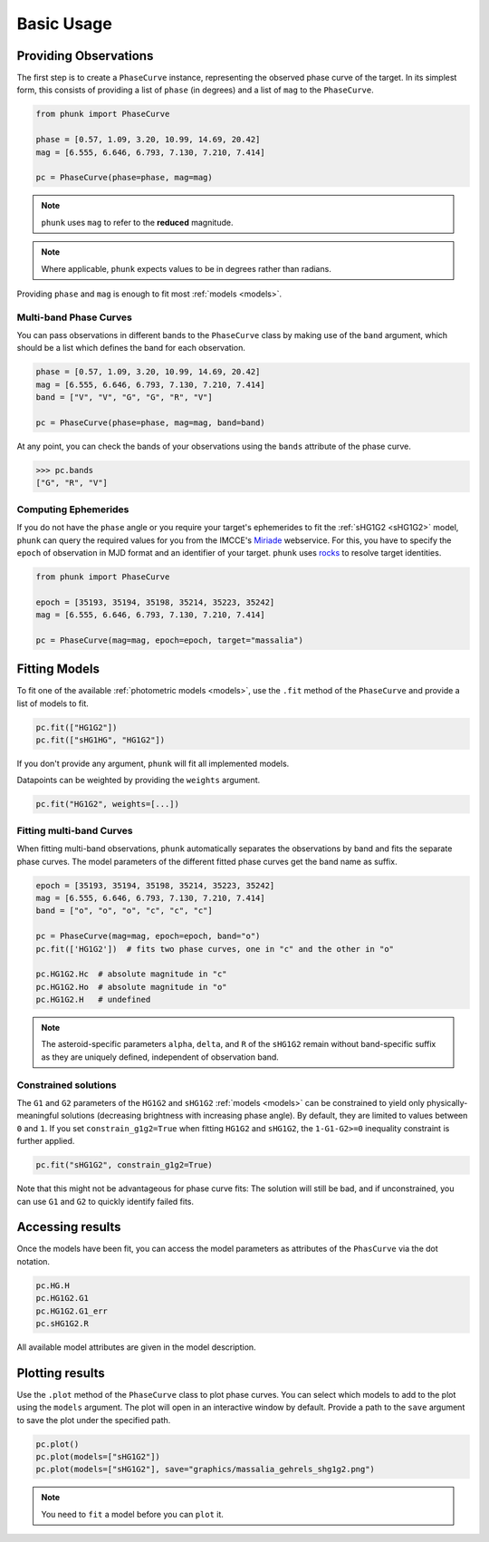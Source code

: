 Basic Usage
-----------

Providing Observations
======================

The first step is to create a ``PhaseCurve`` instance, representing the observed phase curve
of the target. In its simplest form, this consists of providing a list of ``phase`` (in degrees)
and a list of ``mag`` to the ``PhaseCurve``.

.. code-block:: python

   from phunk import PhaseCurve

   phase = [0.57, 1.09, 3.20, 10.99, 14.69, 20.42]
   mag = [6.555, 6.646, 6.793, 7.130, 7.210, 7.414]

   pc = PhaseCurve(phase=phase, mag=mag)

.. Note::

  ``phunk`` uses ``mag`` to refer to the **reduced** magnitude.

.. Note::

   Where applicable, ``phunk`` expects values to be in degrees rather than radians.

Providing ``phase`` and ``mag`` is enough to fit most :ref:`models <models>`.

Multi-band Phase Curves
+++++++++++++++++++++++

You can pass observations in different bands to the ``PhaseCurve`` class by making use of the ``band`` argument,
which should be a list which defines the band for each observation.

.. code-block:: python

   phase = [0.57, 1.09, 3.20, 10.99, 14.69, 20.42]
   mag = [6.555, 6.646, 6.793, 7.130, 7.210, 7.414]
   band = ["V", "V", "G", "G", "R", "V"]

   pc = PhaseCurve(phase=phase, mag=mag, band=band)

At any point, you can check the bands of your observations using the ``bands`` attribute of the phase curve.

.. code-block:: python

   >>> pc.bands
   ["G", "R", "V"]

Computing Ephemerides
+++++++++++++++++++++

If you do not have the ``phase`` angle or you require your target's ephemerides to fit the :ref:`sHG1G2 <sHG1G2>` model, ``phunk``
can query the required values for you from the IMCCE's `Miriade <https://ssp.imcce.fr/webservices/miriade/>`_ webservice.
For this, you have to specify the ``epoch`` of observation in MJD format and an identifier of your target. ``phunk`` uses `rocks <https://rocks.readthedocs.io>`_
to resolve target identities.

.. code-block:: python

   from phunk import PhaseCurve

   epoch = [35193, 35194, 35198, 35214, 35223, 35242]
   mag = [6.555, 6.646, 6.793, 7.130, 7.210, 7.414]

   pc = PhaseCurve(mag=mag, epoch=epoch, target="massalia")

Fitting Models
==============

To fit one of the available :ref:`photometric models <models>`, use the ``.fit`` method of the ``PhaseCurve``
and provide a list of models to fit.

.. code-block:: python

   pc.fit(["HG1G2"])
   pc.fit(["sHG1HG", "HG1G2"])

If you don't provide any argument, ``phunk`` will fit all implemented models.

Datapoints can be weighted by providing the ``weights`` argument.

.. code-block:: python

   pc.fit("HG1G2", weights=[...])

Fitting multi-band Curves
+++++++++++++++++++++++++

When fitting multi-band observations, ``phunk`` automatically separates the observations by band and fits the separate
phase curves. The model parameters of the different fitted phase curves get the band name as suffix.

.. code-block:: python

   epoch = [35193, 35194, 35198, 35214, 35223, 35242]
   mag = [6.555, 6.646, 6.793, 7.130, 7.210, 7.414]
   band = ["o", "o", "o", "c", "c", "c"]

   pc = PhaseCurve(mag=mag, epoch=epoch, band="o")
   pc.fit(['HG1G2'])  # fits two phase curves, one in "c" and the other in "o"

   pc.HG1G2.Hc  # absolute magnitude in "c"
   pc.HG1G2.Ho  # absolute magnitude in "o"
   pc.HG1G2.H   # undefined

.. Note::

   The asteroid-specific parameters ``alpha``, ``delta``, and ``R`` of the ``sHG1G2`` remain without band-specific suffix
   as they are uniquely defined, independent of observation band.

Constrained solutions
+++++++++++++++++++++

The ``G1`` and ``G2`` parameters of the ``HG1G2`` and ``sHG1G2`` :ref:`models <models>` can be constrained to yield
only physically-meaningful solutions (decreasing brightness with increasing phase angle). By default, they are limited
to values between ``0`` and ``1``. If you set ``constrain_g1g2=True`` when fitting ``HG1G2`` and ``sHG1G2``, the ``1-G1-G2>=0``
inequality constraint is further applied.

.. code-block:: python

   pc.fit("sHG1G2", constrain_g1g2=True)

Note that this might not be advantageous
for phase curve fits: The solution will still be bad, and if unconstrained, you can use ``G1`` and ``G2`` to quickly identify failed fits.



Accessing results
=================

Once the models have been fit, you can access the model parameters as attributes of
the ``PhasCurve`` via the dot notation.

.. code-block:: python

   pc.HG.H
   pc.HG1G2.G1
   pc.HG1G2.G1_err
   pc.sHG1G2.R

All available model attributes are given in the model description.

Plotting results
================

Use the ``.plot`` method of the ``PhaseCurve`` class to plot phase curves.
You can select which models to add to the plot using the ``models`` argument.
The plot will open in an interactive window by default. Provide a path to the ``save``
argument to save the plot under the specified path.

.. code-block:: python

   pc.plot()
   pc.plot(models=["sHG1G2"])
   pc.plot(models=["sHG1G2"], save="graphics/massalia_gehrels_shg1g2.png")

.. Note::

   You need to ``fit`` a model before you can ``plot`` it.
